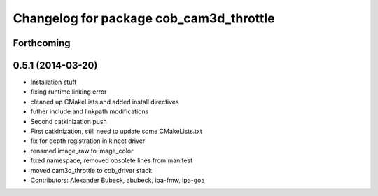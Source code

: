 ^^^^^^^^^^^^^^^^^^^^^^^^^^^^^^^^^^^^^^^^
Changelog for package cob_cam3d_throttle
^^^^^^^^^^^^^^^^^^^^^^^^^^^^^^^^^^^^^^^^

Forthcoming
-----------

0.5.1 (2014-03-20)
------------------
* Installation stuff
* fixing runtime linking error
* cleaned up CMakeLists and added install directives
* futher include and linkpath modifications
* Second catkinization push
* First catkinization, still need to update some CMakeLists.txt
* fix for depth registration in kinect driver
* renamed image_raw to image_color
* fixed namespace, removed obsolete lines from manifest
* moved cam3d_throttle to cob_driver stack
* Contributors: Alexander Bubeck, abubeck, ipa-fmw, ipa-goa
